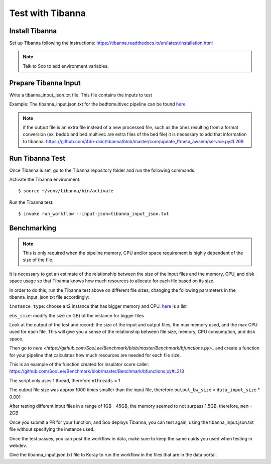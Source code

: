 Test with Tibanna
=================

Install Tibanna
----------------

Set up Tibanna following the instructions:
https://tibanna.readthedocs.io/en/latest/installation.html

.. note:: Talk to Soo to add environment variables.

Prepare Tibanna Input
----------------------

Write a tibanna_input_json.txt file. This file contains the inputs to test

Example:
The tibanna_input.json.txt for the bedtomultivec pipeline can be found `here <https://github.com/4dn-dcic/documentation_management/blob/master/docs/source/files/tibanna_input_bed2multivecv4_json.txt>`_

.. note::
  if the output file is an extra file instead of a new processed file, such as the ones resulting from
  a format conversion (ex. beddb and bed.multivec are extra files of the bed file)
  it is necessary to add that information to tibanna.
  https://github.com/4dn-dcic/tibanna/blob/master/core/update_ffmeta_awsem/service.py#L268

Run Tibanna Test
-----------------

Once Tibanna is set, go to the Tibanna repository folder and run the following commands:

Activate the Tibanna environment:

::

  $ source ~/venv/tibanna/bin/activate

Run the Tibanna test:

::

   $ invoke run_workflow --input-json=tibanna_input_json.txt

Benchmarking
------------
.. note::

    This is only required when the pipeline memory, CPU and/or space requirement is highly dependent of the size of the
    file.

It is necessary to get an estimate of the relationship between the size of the input
files and the memory, CPU, and disk space usage so that Tibanna knows how much resources to allocate for each file based on its
size.

In order to do this, run the Tibanna test above on different file sizes, changing
the following parameters in the tibanna_input_json.txt file accordingly:

``instance_type``: choose a t2 instance that has bigger memory and CPU. `here <https://aws.amazon.com/ec2/instance-types/t2/>`_ is a list

``ebs_size``: modify the size (in GB) of the instance for bigger files

Look at the output of the test and record: the size of the input and output files, the max memory used, and
the max CPU used for each file. This will give you a sense of the relationship between
file size, memory, CPU consumption, and disk space.

Then go to `here <https://github.com/SooLee/Benchmark/blob/master/Benchmark/bfunctions.py>_`
and create a function for your pipeline that calculates how much resources are
needed for each file size.

This is an example of the function created for insulator score caller:
https://github.com/SooLee/Benchmark/blob/master/Benchmark/bfunctions.py#L218

The script only uses 1 thread, therefore  ``nthreads`` = 1

The output file size was approx 1000 times smaller than the input file,
therefore ``output_bw_size`` = ``data_input_size`` * 0.001

After testing different input files in a range of 1GB - 45GB, the memory seemed
to not surpass 1.5GB, therefore, ``mem`` = 2GB


Once you submit a PR for your function, and Soo deploys Tibanna, you can test again, using the
tibanna_input.json.txt file without specifying the instance used.


Once the test passes, you can post the workflow in data, make sure to keep the
same uuids you used when testing in webdev.

Give the tibanna_input.json.txt file to Koray to run the workflow in the files that are in the
data portal.
